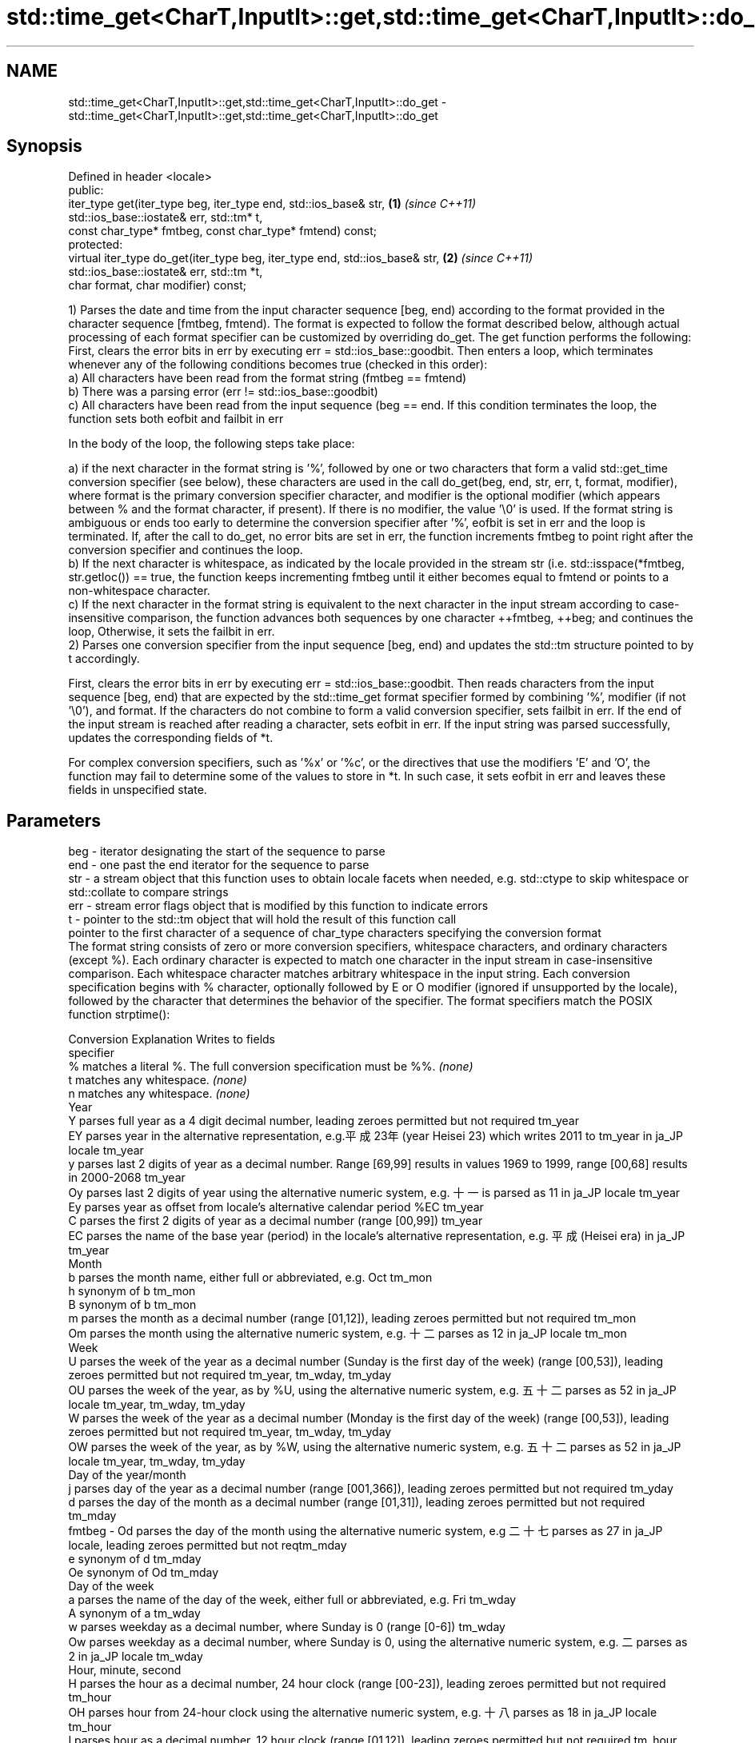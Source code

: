 .TH std::time_get<CharT,InputIt>::get,std::time_get<CharT,InputIt>::do_get 3 "2020.03.24" "http://cppreference.com" "C++ Standard Libary"
.SH NAME
std::time_get<CharT,InputIt>::get,std::time_get<CharT,InputIt>::do_get \- std::time_get<CharT,InputIt>::get,std::time_get<CharT,InputIt>::do_get

.SH Synopsis

  Defined in header <locale>
  public:
  iter_type get(iter_type beg, iter_type end, std::ios_base& str,            \fB(1)\fP \fI(since C++11)\fP
  std::ios_base::iostate& err, std::tm* t,
  const char_type* fmtbeg, const char_type* fmtend) const;
  protected:
  virtual iter_type do_get(iter_type beg, iter_type end, std::ios_base& str, \fB(2)\fP \fI(since C++11)\fP
  std::ios_base::iostate& err, std::tm *t,
  char format, char modifier) const;

  1) Parses the date and time from the input character sequence [beg, end) according to the format provided in the character sequence [fmtbeg, fmtend). The format is expected to follow the format described below, although actual processing of each format specifier can be customized by overriding do_get. The get function performs the following: First, clears the error bits in err by executing err = std::ios_base::goodbit. Then enters a loop, which terminates whenever any of the following conditions becomes true (checked in this order):
  a) All characters have been read from the format string (fmtbeg == fmtend)
  b) There was a parsing error (err != std::ios_base::goodbit)
  c) All characters have been read from the input sequence (beg == end. If this condition terminates the loop, the function sets both eofbit and failbit in err


              In the body of the loop, the following steps take place:


  a) if the next character in the format string is '%', followed by one or two characters that form a valid std::get_time conversion specifier (see below), these characters are used in the call do_get(beg, end, str, err, t, format, modifier), where format is the primary conversion specifier character, and modifier is the optional modifier (which appears between % and the format character, if present). If there is no modifier, the value '\\0' is used. If the format string is ambiguous or ends too early to determine the conversion specifier after '%', eofbit is set in err and the loop is terminated. If, after the call to do_get, no error bits are set in err, the function increments fmtbeg to point right after the conversion specifier and continues the loop.
  b) If the next character is whitespace, as indicated by the locale provided in the stream str (i.e. std::isspace(*fmtbeg, str.getloc()) == true, the function keeps incrementing fmtbeg until it either becomes equal to fmtend or points to a non-whitespace character.
  c) If the next character in the format string is equivalent to the next character in the input stream according to case-insensitive comparison, the function advances both sequences by one character ++fmtbeg, ++beg; and continues the loop, Otherwise, it sets the failbit in err.
  2) Parses one conversion specifier from the input sequence [beg, end) and updates the std::tm structure pointed to by t accordingly.


              First, clears the error bits in err by executing err = std::ios_base::goodbit. Then reads characters from the input sequence [beg, end) that are expected by the std::time_get format specifier formed by combining '%', modifier (if not '\\0'), and format. If the characters do not combine to form a valid conversion specifier, sets failbit in err. If the end of the input stream is reached after reading a character, sets eofbit in err. If the input string was parsed successfully, updates the corresponding fields of *t.




              For complex conversion specifiers, such as '%x' or '%c', or the directives that use the modifiers 'E' and 'O', the function may fail to determine some of the values to store in *t. In such case, it sets eofbit in err and leaves these fields in unspecified state.



.SH Parameters


  beg      - iterator designating the start of the sequence to parse
  end      - one past the end iterator for the sequence to parse
  str      - a stream object that this function uses to obtain locale facets when needed, e.g. std::ctype to skip whitespace or std::collate to compare strings
  err      - stream error flags object that is modified by this function to indicate errors
  t        - pointer to the std::tm object that will hold the result of this function call
             pointer to the first character of a sequence of char_type characters specifying the conversion format
             The format string consists of zero or more conversion specifiers, whitespace characters, and ordinary characters (except %). Each ordinary character is expected to match one character in the input stream in case-insensitive comparison. Each whitespace character matches arbitrary whitespace in the input string. Each conversion specification begins with % character, optionally followed by E or O modifier (ignored if unsupported by the locale), followed by the character that determines the behavior of the specifier. The format specifiers match the POSIX function strptime():

             Conversion Explanation                                                                                                                                       Writes to fields
             specifier
             %          matches a literal %. The full conversion specification must be %%.                                                                                \fI(none)\fP
             t          matches any whitespace.                                                                                                                           \fI(none)\fP
             n          matches any whitespace.                                                                                                                           \fI(none)\fP
             Year
             Y          parses full year as a 4 digit decimal number, leading zeroes permitted but not required                                                           tm_year
             EY         parses year in the alternative representation, e.g.平成23年 (year Heisei 23) which writes 2011 to tm_year in ja_JP locale                      tm_year
             y          parses last 2 digits of year as a decimal number. Range [69,99] results in values 1969 to 1999, range [00,68] results in 2000-2068                tm_year
             Oy         parses last 2 digits of year using the alternative numeric system, e.g. 十一 is parsed as 11 in ja_JP locale                                    tm_year
             Ey         parses year as offset from locale's alternative calendar period %EC                                                                               tm_year
             C          parses the first 2 digits of year as a decimal number (range [00,99])                                                                             tm_year
             EC         parses the name of the base year (period) in the locale's alternative representation, e.g. 平成 (Heisei era) in ja_JP                           tm_year
             Month
             b          parses the month name, either full or abbreviated, e.g. Oct                                                                                       tm_mon
             h          synonym of b                                                                                                                                      tm_mon
             B          synonym of b                                                                                                                                      tm_mon
             m          parses the month as a decimal number (range [01,12]), leading zeroes permitted but not required                                                   tm_mon
             Om         parses the month using the alternative numeric system, e.g. 十二 parses as 12 in ja_JP locale                                                   tm_mon
             Week
             U          parses the week of the year as a decimal number (Sunday is the first day of the week) (range [00,53]), leading zeroes permitted but not required  tm_year, tm_wday, tm_yday
             OU         parses the week of the year, as by %U, using the alternative numeric system, e.g. 五十二 parses as 52 in ja_JP locale                          tm_year, tm_wday, tm_yday
             W          parses the week of the year as a decimal number (Monday is the first day of the week) (range [00,53]), leading zeroes permitted but not required  tm_year, tm_wday, tm_yday
             OW         parses the week of the year, as by %W, using the alternative numeric system, e.g. 五十二 parses as 52 in ja_JP locale                          tm_year, tm_wday, tm_yday
             Day of the year/month
             j          parses day of the year as a decimal number (range [001,366]), leading zeroes permitted but not required                                           tm_yday
             d          parses the day of the month as a decimal number (range [01,31]), leading zeroes permitted but not required                                        tm_mday
  fmtbeg   - Od         parses the day of the month using the alternative numeric system, e.g 二十七 parses as 27 in ja_JP locale, leading zeroes permitted but not reqtm_mday
             e          synonym of d                                                                                                                                      tm_mday
             Oe         synonym of Od                                                                                                                                     tm_mday
             Day of the week
             a          parses the name of the day of the week, either full or abbreviated, e.g. Fri                                                                      tm_wday
             A          synonym of a                                                                                                                                      tm_wday
             w          parses weekday as a decimal number, where Sunday is 0 (range [0-6])                                                                               tm_wday
             Ow         parses weekday as a decimal number, where Sunday is 0, using the alternative numeric system, e.g. 二 parses as 2 in ja_JP locale                 tm_wday
             Hour, minute, second
             H          parses the hour as a decimal number, 24 hour clock (range [00-23]), leading zeroes permitted but not required                                     tm_hour
             OH         parses hour from 24-hour clock using the alternative numeric system, e.g. 十八 parses as 18 in ja_JP locale                                     tm_hour
             I          parses hour as a decimal number, 12 hour clock (range [01,12]), leading zeroes permitted but not required                                         tm_hour
             OI         parses hour from 12-hour clock using the alternative numeric system, e.g. 六 reads as 06 in ja_JP locale                                         tm_hour
             M          parses minute as a decimal number (range [00,59]), leading zeroes permitted but not required                                                      tm_min
             OM         parses minute using the alternative numeric system, e.g. 二十五 parses as 25 in ja_JP locale                                                   tm_min
             S          parses second as a decimal number (range [00,60]), leading zeroes permitted but not required                                                      tm_sec
             OS         parses second using the alternative numeric system, e.g. 二十四 parses as 24 in ja_JP locale                                                   tm_sec
.SH Other
             c          parses the locale's standard date and time string format, e.g. Sun Oct 17 04:41:13 2010 (locale dependent)                                        all
             Ec         parses the locale's alternative date and time string format, e.g. expecting 平成23年 (year Heisei 23) instead of 2011年 (year 2011) in ja_JP lallle
             x          parses the locale's standard date representation                                                                                                  all
             Ex         parses the locale's alternative date representation, e.g. expecting 平成23年 (year Heisei 23) instead of 2011年 (year 2011) in ja_JP locale   all
             X          parses the locale's standard time representation                                                                                                  all
             EX         parses the locale's alternative time representation                                                                                               all
             D          equivalent to "%m / %d / %y "                                                                                                                     tm_mon, tm_mday, tm_year
             r          parses locale's standard 12-hour clock time (in POSIX, "%I : %M : %S %p")                                                                         tm_hour, tm_min, tm_sec
             R          equivalent to "%H : %M"                                                                                                                           tm_hour, tm_min
             T          equivalent to "%H : %M : %S"                                                                                                                      tm_hour, tm_min, tm_sec
             p          parses the locale's equivalent of a.m. or p.m.                                                                                                    tm_hour

             Note: tm_isdst is not written to, and needs to be set explicitly for use with functions such as mktime

  fmtend   - pointer one past the last character of a sequence of char_type characters specifying the conversion format
  format   - the character that names a conversion specifier
  modifier - the optional modifier that may appear between % and the conversion specifier


.SH Return value

  Iterator pointing one past the last character in [beg, end) that was parsed successfully.

.SH Notes

  The case-insensitive comparison for the non-whitespace non-'%' characters in the format string, the std::collate facet of the locale provided by str is typically, but not necessarily, used.
  If a parsing error is encountered, many implementations of this function leave *t completely untouched.
  It's unspecified if these functions zero out the fields in *t that they do not set directly: portable programs should initialize every field to zero before calling get().

.SH Example

  
// Run this code

    #include <iostream>
    #include <sstream>
    #include <locale>
    #include <iomanip>

    int main()
    {
        std::istringstream ss("2011-Februar-18 23:12:34");
        ss.imbue(std::locale("de_DE.utf8"));

        auto& f = std::use_facet<std::time_get<char>>(std::locale("de_DE.utf8"));
        std::tm t{};
        std::string s = "%Y-%b-%d %H:%M:%S";
        std::ios_base::iostate err = std::ios_base::goodbit;
        auto ret = f.get({ss}, {}, ss, err, &t, &s[0], &s[0] + s.size());
        ss.setstate(err);
        std::istreambuf_iterator<char> last{};
        if(ss) {
            std::cout << "Successfully parsed as " << std::put_time(&t, "%c");
            if(ret != last) {
                std::cout << " Remaining content: ";
                std::copy(ret, last, std::ostreambuf_iterator<char>(std::cout));
            } else {
                    std::cout << " The input was fully consumed";
            }
        } else {
                std::cout << "Parse failed. Unparsed string: ";
                std::copy(ret, last, std::ostreambuf_iterator<char>(std::cout));
        }
        std::cout << '\\n';
    }

.SH Output:

    Successfully parsed, as Sun Feb 18 23:12:34 2011 The input was fully consumed


.SH See also



  get_time parses a date/time value of specified format
           \fI(function template)\fP
  \fI(C++11)\fP




